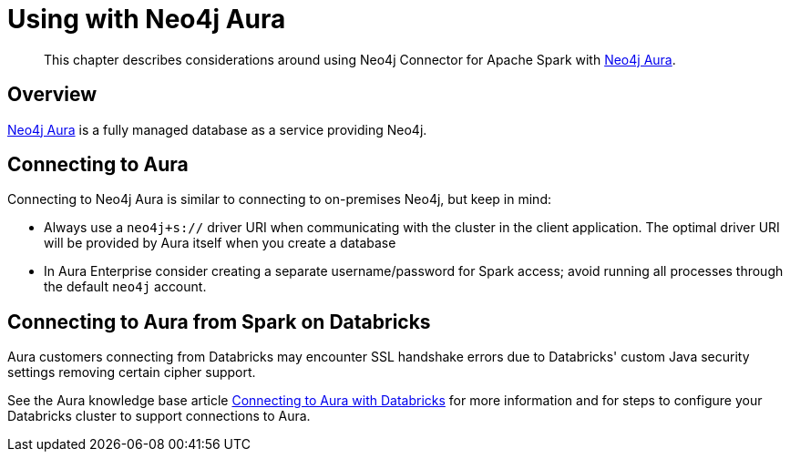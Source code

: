 
[#aura]
= Using with Neo4j Aura

[abstract]
--
This chapter describes considerations around using Neo4j Connector for Apache Spark with link:https://neo4j.com/cloud/aura/[Neo4j Aura].
--

== Overview

link:https://neo4j.com/cloud/aura/[Neo4j Aura] is a fully managed database as a service providing Neo4j.

== Connecting to Aura

Connecting to Neo4j Aura is similar to connecting to on-premises Neo4j, but keep in mind:

* Always use a `neo4j+s://` driver URI when communicating with the cluster in the client application.  The optimal
driver URI will be provided by Aura itself when you create a database
* In Aura Enterprise consider creating a separate username/password for Spark access; avoid running all processes through the default
`neo4j` account.

== Connecting to Aura from Spark on Databricks

Aura customers connecting from Databricks may encounter SSL handshake errors due to Databricks' custom Java security settings removing certain cipher support.

See the Aura knowledge base article link:https://aura.support.neo4j.com/hc/en-us/articles/1500003161121[Connecting to Aura with Databricks] for more information and for steps to configure your Databricks cluster to support connections to Aura.
